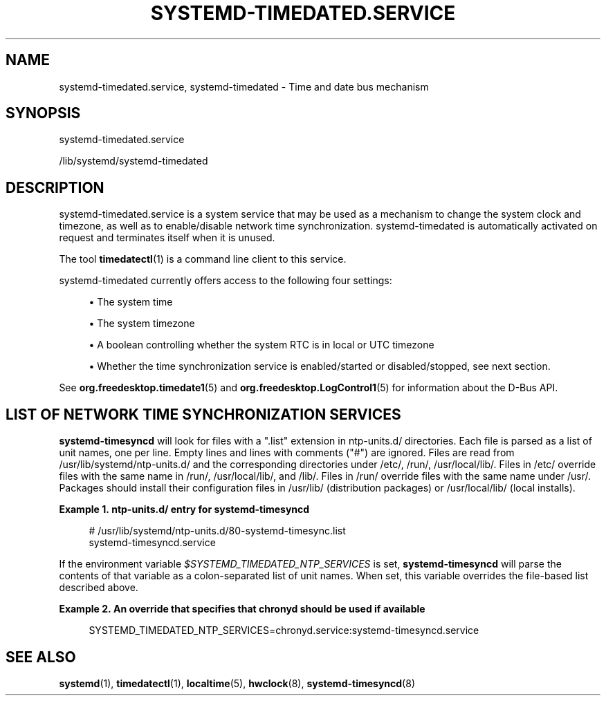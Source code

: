 '\" t
.TH "SYSTEMD\-TIMEDATED\&.SERVICE" "8" "" "systemd 250" "systemd-timedated.service"
.\" -----------------------------------------------------------------
.\" * Define some portability stuff
.\" -----------------------------------------------------------------
.\" ~~~~~~~~~~~~~~~~~~~~~~~~~~~~~~~~~~~~~~~~~~~~~~~~~~~~~~~~~~~~~~~~~
.\" http://bugs.debian.org/507673
.\" http://lists.gnu.org/archive/html/groff/2009-02/msg00013.html
.\" ~~~~~~~~~~~~~~~~~~~~~~~~~~~~~~~~~~~~~~~~~~~~~~~~~~~~~~~~~~~~~~~~~
.ie \n(.g .ds Aq \(aq
.el       .ds Aq '
.\" -----------------------------------------------------------------
.\" * set default formatting
.\" -----------------------------------------------------------------
.\" disable hyphenation
.nh
.\" disable justification (adjust text to left margin only)
.ad l
.\" -----------------------------------------------------------------
.\" * MAIN CONTENT STARTS HERE *
.\" -----------------------------------------------------------------
.SH "NAME"
systemd-timedated.service, systemd-timedated \- Time and date bus mechanism
.SH "SYNOPSIS"
.PP
systemd\-timedated\&.service
.PP
/lib/systemd/systemd\-timedated
.SH "DESCRIPTION"
.PP
systemd\-timedated\&.service
is a system service that may be used as a mechanism to change the system clock and timezone, as well as to enable/disable network time synchronization\&.
systemd\-timedated
is automatically activated on request and terminates itself when it is unused\&.
.PP
The tool
\fBtimedatectl\fR(1)
is a command line client to this service\&.
.PP
systemd\-timedated
currently offers access to the following four settings:
.sp
.RS 4
.ie n \{\
\h'-04'\(bu\h'+03'\c
.\}
.el \{\
.sp -1
.IP \(bu 2.3
.\}
The system time
.RE
.sp
.RS 4
.ie n \{\
\h'-04'\(bu\h'+03'\c
.\}
.el \{\
.sp -1
.IP \(bu 2.3
.\}
The system timezone
.RE
.sp
.RS 4
.ie n \{\
\h'-04'\(bu\h'+03'\c
.\}
.el \{\
.sp -1
.IP \(bu 2.3
.\}
A boolean controlling whether the system RTC is in local or UTC timezone
.RE
.sp
.RS 4
.ie n \{\
\h'-04'\(bu\h'+03'\c
.\}
.el \{\
.sp -1
.IP \(bu 2.3
.\}
Whether the time synchronization service is enabled/started or disabled/stopped, see next section\&.
.RE
.PP
See
\fBorg.freedesktop.timedate1\fR(5)
and
\fBorg.freedesktop.LogControl1\fR(5)
for information about the D\-Bus API\&.
.SH "LIST OF NETWORK TIME SYNCHRONIZATION SERVICES"
.PP
\fBsystemd\-timesyncd\fR
will look for files with a
"\&.list"
extension in
ntp\-units\&.d/
directories\&. Each file is parsed as a list of unit names, one per line\&. Empty lines and lines with comments ("#") are ignored\&. Files are read from
/usr/lib/systemd/ntp\-units\&.d/
and the corresponding directories under
/etc/,
/run/,
/usr/local/lib/\&. Files in
/etc/
override files with the same name in
/run/,
/usr/local/lib/, and
/lib/\&. Files in
/run/
override files with the same name under
/usr/\&. Packages should install their configuration files in
/usr/lib/
(distribution packages) or
/usr/local/lib/
(local installs)\&.
.PP
\fBExample\ \&1.\ \&ntp\-units\&.d/ entry for systemd\-timesyncd\fR
.sp
.if n \{\
.RS 4
.\}
.nf
# /usr/lib/systemd/ntp\-units\&.d/80\-systemd\-timesync\&.list
systemd\-timesyncd\&.service
.fi
.if n \{\
.RE
.\}
.PP
If the environment variable
\fI$SYSTEMD_TIMEDATED_NTP_SERVICES\fR
is set,
\fBsystemd\-timesyncd\fR
will parse the contents of that variable as a colon\-separated list of unit names\&. When set, this variable overrides the file\-based list described above\&.
.PP
\fBExample\ \&2.\ \&An override that specifies that chronyd should be used if available\fR
.sp
.if n \{\
.RS 4
.\}
.nf
SYSTEMD_TIMEDATED_NTP_SERVICES=chronyd\&.service:systemd\-timesyncd\&.service
.fi
.if n \{\
.RE
.\}
.SH "SEE ALSO"
.PP
\fBsystemd\fR(1),
\fBtimedatectl\fR(1),
\fBlocaltime\fR(5),
\fBhwclock\fR(8),
\fBsystemd-timesyncd\fR(8)
